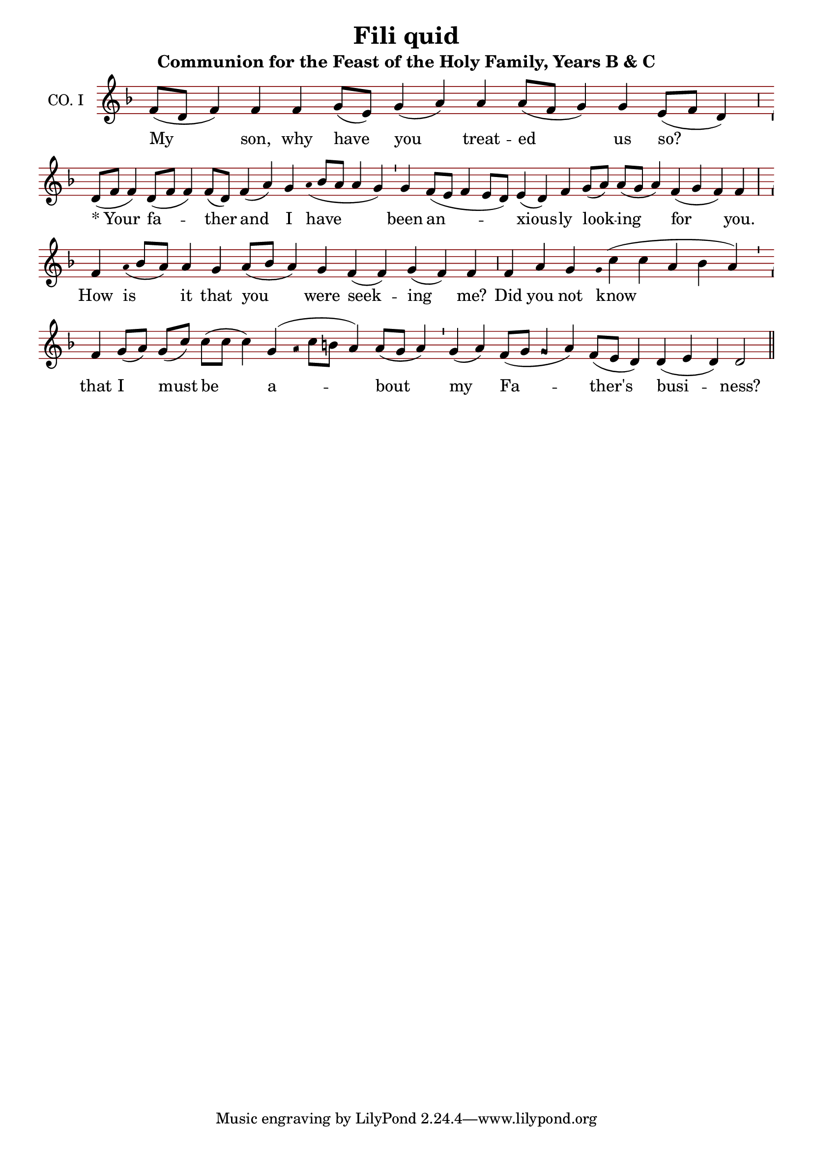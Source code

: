 \version "2.24.4"

\header {
  title = "Fili quid"
  subtitle = "Communion for the Feast of the Holy Family, Years B & C"
}

oriscus = {
  %default_oriscus
  \once \override NoteHead.stencil = #ly:text-interface::print
  \once \override NoteHead.text = \markup \musicglyph "noteheads.ssolesmes.oriscus"
  \once \set fontSize = 3
  %end
}

quilisma = {
  %default_quilisma
  \once \override NoteHead.stencil = #ly:text-interface::print
  \once \override NoteHead.text = \markup \musicglyph "noteheads.svaticana.quilisma"
  \once \set fontSize = 3
  \once \override Stem.transparent = ##t
  %end
}

initioDebilis = {
  %default_initioDebilis
  \once \set fontSize = -3
  \once \override Stem.transparent = ##t
  %end
}

liquescentDiminutive = {
  \once \set fontSize = -3
}

liquescentAugmentativeAscending = {
  \once \override NoteHead.stencil = #ly:text-interface::print
  \once \override NoteHead.text = \markup \musicglyph "noteheads.ssolesmes.auct.asc"
  \once \set fontSize = 3
}

liquescentAugmentativeDescending = {
  \once \override NoteHead.stencil = #ly:text-interface::print
  \once \override NoteHead.text = \markup \musicglyph "noteheads.ssolesmes.auct.desc"
  \once \set fontSize = 3
}

quarterBar = {
  \bar "'"
}

halfBar = {
  \bar ","
}

fullBar = {
  \bar "|"
}

doubleBar = {
  \bar "||"
}

global = {
  \key d \minor
  \omit Staff.TimeSignature
  \cadenzaOn
  \override Staff.StaffSymbol.color = #darkred
}

melody = \transpose c c \relative c' {
  \global
  % My son, why have you treated us so?
  f8([ d] f4) f f g8([ e]) g4( a) a a8([ f] g4) g e8([ f] d4) \halfBar

  % Your father and I
  d8([ f] f4) d8([ f] f4) f8([ d]) f4( a) g \initioDebilis a16( bes8[ a] a4 g) \quarterBar

  % have been anxiously looking for you.
  g4 f8([ e] f4 e8[ d]) e4( d) f g8([ a]) a([ g] a4) f( g f) f \fullBar


  % How is it that you were seeking me?
  f4 \initioDebilis a16( bes8[ a]) a4 g a8([ bes] a4) g f( f) g( f) f \halfBar

  % Did you not know
  f4 a g \initioDebilis g16( c4 c a bes a) \quarterBar

  % that I must be about
  f4 g8([ a]) g8([ c]) c([ c] c4) g4( \quilisma a16 c8[ b] a4) a8([ g] a4) \quarterBar

  % my Father's business?
  g4( a) f8([ g] \oriscus g4 a) f8([ e] d4) d4( e d) d2 \doubleBar \break

}

text = \lyricmode {
  My son, why have you treat -- ed us so? \markup { * "Your" } fa -- ther and I have been an -- xious -- ly look -- ing for you. How is it that you were seek -- ing me? Did you not know that I must be a -- bout my Fa -- ther's busi -- ness?
}

\score {
  <<
  \new Staff {
    \context Voice = "vocal" { \melody }
  }
  \new Lyrics \lyricsto "vocal" \text
  >>
  \layout {
    \context {
      \Staff
      instrumentName = "CO. I"
      \consists Custos_engraver
      \override Custos.style = #'medicaea
    }
  }
}
